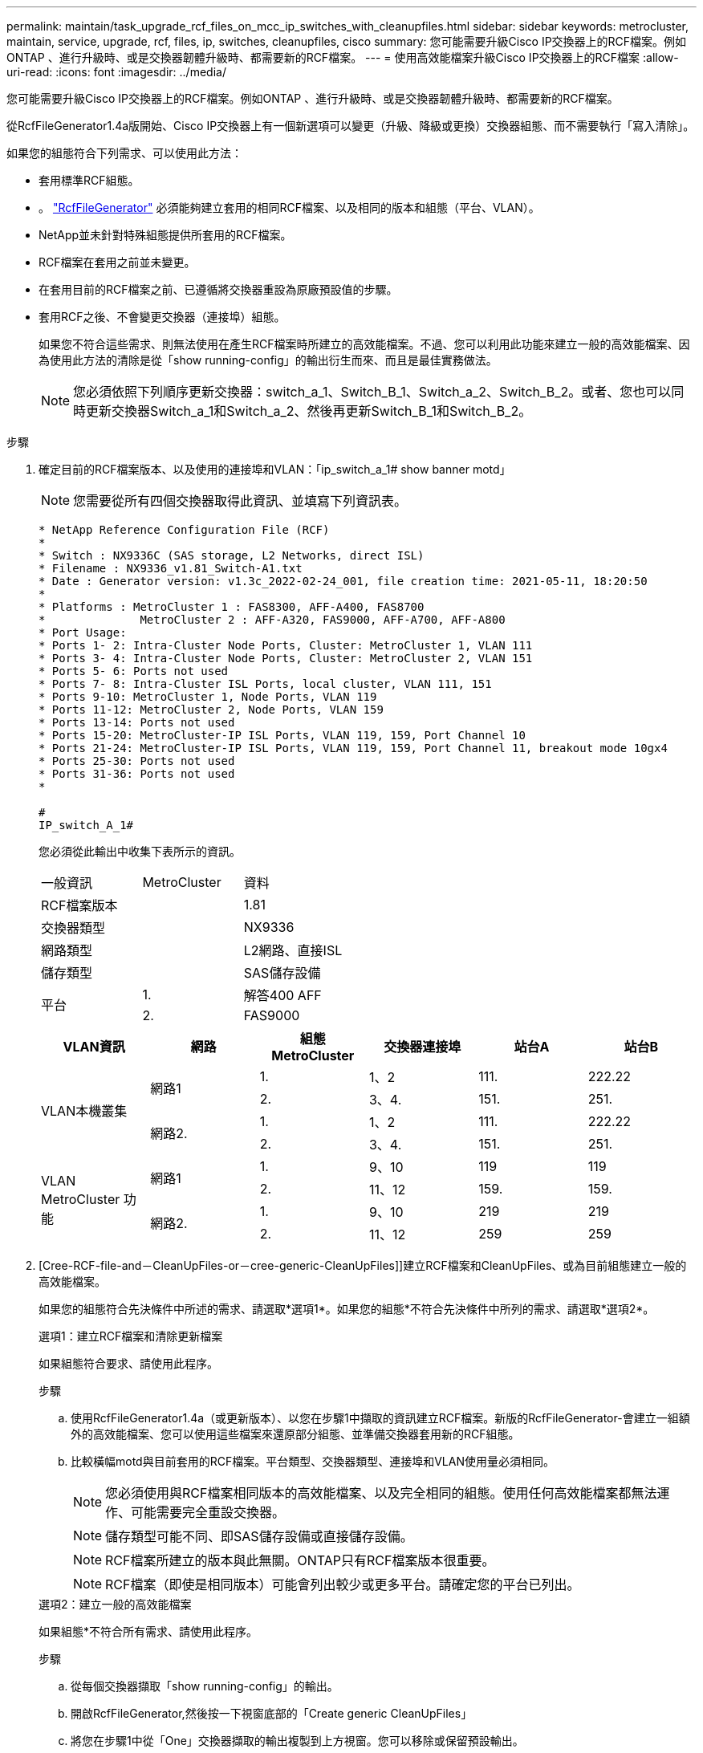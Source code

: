 ---
permalink: maintain/task_upgrade_rcf_files_on_mcc_ip_switches_with_cleanupfiles.html 
sidebar: sidebar 
keywords: metrocluster, maintain, service, upgrade, rcf, files, ip, switches, cleanupfiles, cisco 
summary: 您可能需要升級Cisco IP交換器上的RCF檔案。例如ONTAP 、進行升級時、或是交換器韌體升級時、都需要新的RCF檔案。 
---
= 使用高效能檔案升級Cisco IP交換器上的RCF檔案
:allow-uri-read: 
:icons: font
:imagesdir: ../media/


[role="lead"]
您可能需要升級Cisco IP交換器上的RCF檔案。例如ONTAP 、進行升級時、或是交換器韌體升級時、都需要新的RCF檔案。

從RcfFileGenerator1.4a版開始、Cisco IP交換器上有一個新選項可以變更（升級、降級或更換）交換器組態、而不需要執行「寫入清除」。

如果您的組態符合下列需求、可以使用此方法：

* 套用標準RCF組態。
* 。 https://mysupport.netapp.com/site/tools/tool-eula/rcffilegenerator["RcfFileGenerator"] 必須能夠建立套用的相同RCF檔案、以及相同的版本和組態（平台、VLAN）。
* NetApp並未針對特殊組態提供所套用的RCF檔案。
* RCF檔案在套用之前並未變更。
* 在套用目前的RCF檔案之前、已遵循將交換器重設為原廠預設值的步驟。
* 套用RCF之後、不會變更交換器（連接埠）組態。
+
如果您不符合這些需求、則無法使用在產生RCF檔案時所建立的高效能檔案。不過、您可以利用此功能來建立一般的高效能檔案、因為使用此方法的清除是從「show running-config」的輸出衍生而來、而且是最佳實務做法。

+

NOTE: 您必須依照下列順序更新交換器：switch_a_1、Switch_B_1、Switch_a_2、Switch_B_2。或者、您也可以同時更新交換器Switch_a_1和Switch_a_2、然後再更新Switch_B_1和Switch_B_2。



.步驟
. 確定目前的RCF檔案版本、以及使用的連接埠和VLAN：「ip_switch_a_1# show banner motd」
+

NOTE: 您需要從所有四個交換器取得此資訊、並填寫下列資訊表。

+
[listing]
----
* NetApp Reference Configuration File (RCF)
*
* Switch : NX9336C (SAS storage, L2 Networks, direct ISL)
* Filename : NX9336_v1.81_Switch-A1.txt
* Date : Generator version: v1.3c_2022-02-24_001, file creation time: 2021-05-11, 18:20:50
*
* Platforms : MetroCluster 1 : FAS8300, AFF-A400, FAS8700
*              MetroCluster 2 : AFF-A320, FAS9000, AFF-A700, AFF-A800
* Port Usage:
* Ports 1- 2: Intra-Cluster Node Ports, Cluster: MetroCluster 1, VLAN 111
* Ports 3- 4: Intra-Cluster Node Ports, Cluster: MetroCluster 2, VLAN 151
* Ports 5- 6: Ports not used
* Ports 7- 8: Intra-Cluster ISL Ports, local cluster, VLAN 111, 151
* Ports 9-10: MetroCluster 1, Node Ports, VLAN 119
* Ports 11-12: MetroCluster 2, Node Ports, VLAN 159
* Ports 13-14: Ports not used
* Ports 15-20: MetroCluster-IP ISL Ports, VLAN 119, 159, Port Channel 10
* Ports 21-24: MetroCluster-IP ISL Ports, VLAN 119, 159, Port Channel 11, breakout mode 10gx4
* Ports 25-30: Ports not used
* Ports 31-36: Ports not used
*

#
IP_switch_A_1#
----
+
您必須從此輸出中收集下表所示的資訊。

+
|===


| 一般資訊 | MetroCluster | 資料 


| RCF檔案版本 |  | 1.81 


| 交換器類型 |  | NX9336 


| 網路類型 |  | L2網路、直接ISL 


| 儲存類型 |  | SAS儲存設備 


.2+| 平台 | 1. | 解答400 AFF 


| 2. | FAS9000 
|===
+
|===
| VLAN資訊 | 網路 | 組態MetroCluster | 交換器連接埠 | 站台A | 站台B 


.4+| VLAN本機叢集 .2+| 網路1 | 1. | 1、2 | 111. | 222.22 


| 2. | 3、4. | 151. | 251. 


.2+| 網路2. | 1. | 1、2 | 111. | 222.22 


| 2. | 3、4. | 151. | 251. 


.4+| VLAN MetroCluster 功能 .2+| 網路1 | 1. | 9、10 | 119 | 119 


| 2. | 11、12 | 159. | 159. 


.2+| 網路2. | 1. | 9、10 | 219 | 219 


| 2. | 11、12 | 259 | 259 
|===
. [Cree-RCF-file-and－CleanUpFiles-or－cree-generic-CleanUpFiles]]建立RCF檔案和CleanUpFiles、或為目前組態建立一般的高效能檔案。
+
如果您的組態符合先決條件中所述的需求、請選取*選項1*。如果您的組態*不符合先決條件中所列的需求、請選取*選項2*。

+
[role="tabbed-block"]
====
.選項1：建立RCF檔案和清除更新檔案
--
如果組態符合要求、請使用此程序。

.步驟
.. 使用RcfFileGenerator1.4a（或更新版本）、以您在步驟1中擷取的資訊建立RCF檔案。新版的RcfFileGenerator-會建立一組額外的高效能檔案、您可以使用這些檔案來還原部分組態、並準備交換器套用新的RCF組態。
.. 比較橫幅motd與目前套用的RCF檔案。平台類型、交換器類型、連接埠和VLAN使用量必須相同。
+

NOTE: 您必須使用與RCF檔案相同版本的高效能檔案、以及完全相同的組態。使用任何高效能檔案都無法運作、可能需要完全重設交換器。

+

NOTE: 儲存類型可能不同、即SAS儲存設備或直接儲存設備。

+

NOTE: RCF檔案所建立的版本與此無關。ONTAP只有RCF檔案版本很重要。

+

NOTE: RCF檔案（即使是相同版本）可能會列出較少或更多平台。請確定您的平台已列出。



--
.選項2：建立一般的高效能檔案
--
如果組態*不符合所有需求、請使用此程序。

.步驟
.. 從每個交換器擷取「show running-config」的輸出。
.. 開啟RcfFileGenerator,然後按一下視窗底部的「Create generic CleanUpFiles」
.. 將您在步驟1中從「One」交換器擷取的輸出複製到上方視窗。您可以移除或保留預設輸出。
.. 按一下「Create CUF Files」（建立CUF檔案）。
.. 將輸出內容從下方視窗複製到文字檔（此檔案為CleanUpFile）。
.. 對組態中的所有交換器重複步驟c、d和e。
+
在此程序結束時、您應該有四個文字檔、每個交換器一個。您可以使用與使用選項1建立的高效能檔案相同的方式來使用這些檔案。



--
====
. [[Cree-be-on-ree-rCF-files-for the -new組態]]建立新組態的「新」RCF檔案。建立這些檔案的方式與您在上一個步驟中建立檔案的方式相同、只是選擇個別ONTAP 的版本即可。
+
完成此步驟之後、您應該擁有兩組RCF檔案、每組檔案包含12個檔案。

. 將檔案下載至bootflash。
+
.. 下載您在中建立的高效能檔案 <<Create-RCF-files-and-CleanUpFiles-or-create-generic-CleanUpFiles,建立RCF檔案和CleanUpFiles、或為目前組態建立一般的CleanUpFiles>>
+

NOTE: 此高效能檔案適用於目前套用的RCF檔案、*不適用於您要升級至的新RCF。

+
例如：Switch-A1的高效能檔案：「Cleanup_NX9336_v1.81_Switch-a1.txt'

.. 下載您在中建立的「新」RCF檔案 <<Create-the-new-RCF-files-for-the-new-configuration,建立新組態的「新」RCF檔案。>>
+
Switch-A1的RCF檔案範例：「NX9336_v1.90_Switch-a1.txt'

.. 下載您在中建立的高效能檔案 <<Create-the-new-RCF-files-for-the-new-configuration,建立新組態的「新」RCF檔案。>> 此步驟為選用步驟、您日後可以使用此檔案來更新交換器組態。它符合目前套用的組態。
+
例如：Switch-A1的高效能檔案：「Cleanup_NX9336_v1.90_Switch-a1.txt'

+

NOTE: 您必須使用高效能檔案取得正確（相符）的RCF版本。如果您針對不同的RCF版本或不同的組態使用高效能檔案、則可能無法正確清除組態。

+
以下範例將三個檔案複製到bootflash：

+
[listing]
----
IP_switch_A_1# copy sftp://user@50.50.50.50/RcfFiles/NX9336-direct-SAS_v1.81_MetroCluster-IP_L2Direct_A400FAS8700_xxx_xxx_xxx_xxx/Cleanup_NX9336_v1.81_Switch-A1.txt bootflash:
IP_switch_A_1# copy sftp://user@50.50.50.50/RcfFiles/NX9336-direct-SAS_v1.90_MetroCluster-IP_L2Direct_A400FAS8700A900FAS9500_xxx_xxx_xxx_xxxNX9336_v1.90//NX9336_v1.90_Switch-A1.txt bootflash:
IP_switch_A_1# copy sftp://user@50.50.50.50/RcfFiles/NX9336-direct-SAS_v1.90_MetroCluster-IP_L2Direct_A400FAS8700A900FAS9500_xxx_xxx_xxx_xxxNX9336_v1.90//Cleanup_NX9336_v1.90_Switch-A1.txt bootflash:
----


. 套用高效能檔案或一般高效能檔案。
+
部分組態會還原、而且交換器連接埠會「離線」。

+
.. 確認啟動組態沒有擱置中的變更：「How running-config diff」
+
[listing]
----
IP_switch_A_1# show running-config diff
IP_switch_A_1#
----


. 如果看到系統輸出、請將執行組態儲存至啟動組態：「copy running-config startup-config」
+

NOTE: 系統輸出指出啟動組態和執行中組態不同、且處於擱置狀態。如果您未儲存擱置中的變更、則無法使用交換器的重新載入來回復。

+
.. 套用高效能檔案：
+
[listing]
----

IP_switch_A_1# copy bootflash:Cleanup_NX9336_v1.81_Switch-A1.txt running-config

IP_switch_A_1#
----
+

NOTE: 指令碼可能需要一段時間才能返回交換器提示。不需要輸出。



. 檢視執行中的組態、確認組態已清除：「How running-config」
+
目前的組態應顯示：

+
** 未設定類別對應和IP存取清單
** 未設定原則對應
** 未設定任何服務原則
** 未設定連接埠設定檔
** 所有乙太網路介面（mgmt0除外、它不應顯示任何組態、而且只應設定VLAN 1）。
+
如果您發現已設定上述任何項目、則可能無法套用新的RCF檔案組態。不過、您可以重新載入交換器*而不將執行中的組態儲存至啟動組態、以回復到先前的組態。交換器會顯示先前的組態。



. 套用RCF檔案並確認連接埠已上線。
+
.. 套用RCF檔案。
+
[listing]
----
IP_switch_A_1# copy bootflash:NX9336_v1.90-X2_Switch-A1.txt running-config
----
+

NOTE: 套用組態時會出現一些警告訊息。不需要錯誤訊息。

.. 套用組態之後、請使用MetroCluster 下列命令之一「show interface brief」、「show cup neighbor」或「show LLDP鄰近設備」來確認叢集和列舉的各個連接埠是否已上線
+

NOTE: 如果您變更本機叢集的VLAN、並在站台升級第一台交換器、則叢集健全狀況監控可能不會將狀態報告為「健全」、因為舊組態和新組態的VLAN不相符。更新第二個交換器之後、狀態應恢復正常。

+
如果組態未正確套用、或您不想保留組態、您可以重新載入交換器*而不將執行中的組態儲存為啟動組態、以回復到先前的組態。交換器會顯示先前的組態。



. 儲存組態並重新載入交換器。
+
[listing]
----
IP_switch_A_1# copy running-config startup-config

IP_switch_A_1# reload
----

